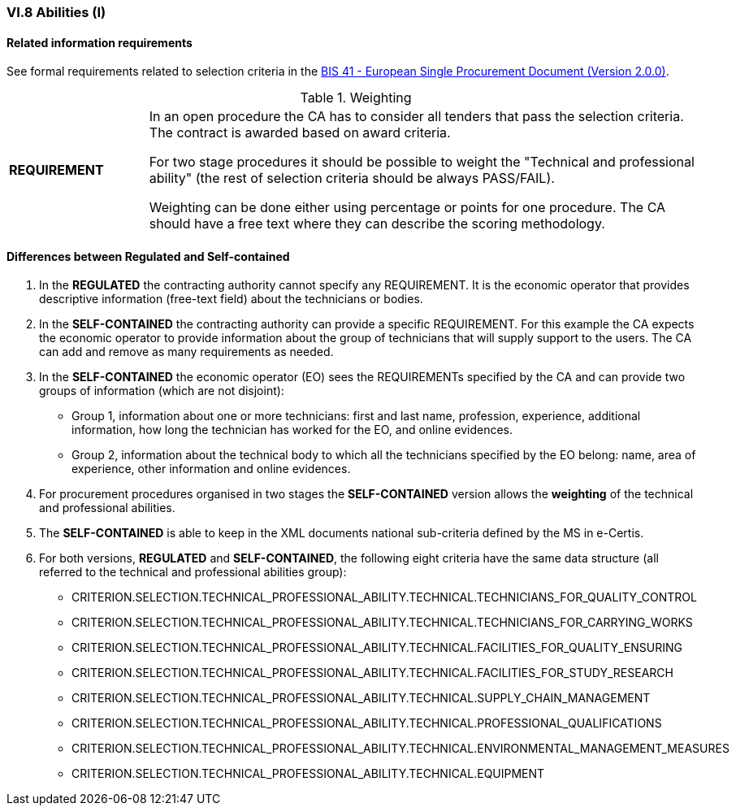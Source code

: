 
=== VI.8 Abilities (I)


==== Related information requirements

See formal requirements related to selection criteria in the http://wiki.ds.unipi.gr/pages/viewpage.action?pageId=44367916[BIS 41 - European Single Procurement Document (Version 2.0.0)].

.Weighting 
[cols="<1,<4"]
|===
|*REQUIREMENT*|In an open procedure the CA has to consider all tenders that pass the selection criteria. The contract is awarded based on award criteria. 

For two stage procedures it should be possible to weight the "Technical and professional ability" (the rest of selection criteria should be always PASS/FAIL).

Weighting can be done either using percentage or points for one procedure. The CA should have a free text where they can describe the scoring methodology.
|===

==== Differences between Regulated and Self-contained

. In the *REGULATED* the contracting authority cannot specify any REQUIREMENT. It is the economic operator that provides descriptive information (free-text field) about the technicians or bodies.

. In the *SELF-CONTAINED* the contracting authority can provide a specific REQUIREMENT. For this example the CA expects the economic operator to provide information about the group of technicians that will supply support to the users. The CA can add and remove as many requirements as needed.

. In the *SELF-CONTAINED* the economic operator (EO) sees the REQUIREMENTs specified by the CA and can provide two groups of information (which are not disjoint):

** Group 1, information about one or more technicians: first and last name, profession, experience, additional information, how long the technician has worked for the EO, and online evidences.

** Group 2, information about the technical body to which all the technicians specified by the EO belong: name, area of experience, other information and online evidences.

. For procurement procedures organised in two stages the *SELF-CONTAINED* version allows the *weighting* of the technical and professional abilities.

. The *SELF-CONTAINED* is able to keep in the XML documents national sub-criteria defined by the MS in e-Certis.

. For both versions, *REGULATED* and *SELF-CONTAINED*, the following eight criteria have the same data structure (all referred to the technical and professional abilities group):

	** CRITERION.SELECTION.TECHNICAL_PROFESSIONAL_ABILITY.TECHNICAL.TECHNICIANS_FOR_QUALITY_CONTROL
	** CRITERION.SELECTION.TECHNICAL_PROFESSIONAL_ABILITY.TECHNICAL.TECHNICIANS_FOR_CARRYING_WORKS
	** CRITERION.SELECTION.TECHNICAL_PROFESSIONAL_ABILITY.TECHNICAL.FACILITIES_FOR_QUALITY_ENSURING
	** CRITERION.SELECTION.TECHNICAL_PROFESSIONAL_ABILITY.TECHNICAL.FACILITIES_FOR_STUDY_RESEARCH
	** CRITERION.SELECTION.TECHNICAL_PROFESSIONAL_ABILITY.TECHNICAL.SUPPLY_CHAIN_MANAGEMENT
	** CRITERION.SELECTION.TECHNICAL_PROFESSIONAL_ABILITY.TECHNICAL.PROFESSIONAL_QUALIFICATIONS
	** CRITERION.SELECTION.TECHNICAL_PROFESSIONAL_ABILITY.TECHNICAL.ENVIRONMENTAL_MANAGEMENT_MEASURES
	** CRITERION.SELECTION.TECHNICAL_PROFESSIONAL_ABILITY.TECHNICAL.EQUIPMENT